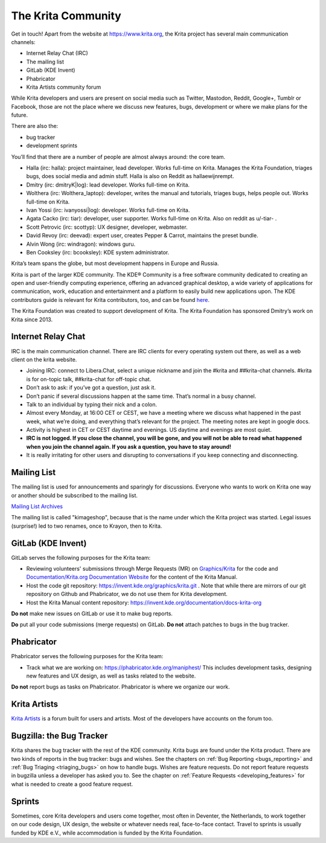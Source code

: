 .. meta::
    :description:
        Guide to the Krita community.

.. metadata-placeholder

    :authors: - Halla Rempt <halla@valdyas.org>
    :license: GNU free documentation license 1.3 or later.

.. index:: community, communication

.. _the_krita_community:

===================
The Krita Community
===================

Get in touch! Apart from the website at https://www.krita.org, the Krita project has several main communication channels:

* Internet Relay Chat (IRC)
* The mailing list
* GitLab (KDE Invent)
* Phabricator
* Krita Artists community forum

While Krita developers and users are present on social media such as Twitter, Mastodon, Reddit, Google+, Tumblr or Facebook, those are not the place where we discuss new features, bugs, development or where we make plans for the future.

There are also the:

* bug tracker
* development sprints

You’ll find that there are a number of people are almost always around: the core team.

* Halla (irc: halla): project maintainer, lead developer. Works full-time on Krita. Manages the Krita Foundation, triages bugs, does social media and admin stuff. Halla is also on Reddit as hallaewijnrempt.
* Dmitry (irc: dmitryK|log): lead developer. Works full-time on Krita.
* Wolthera (irc: Wolthera_laptop): developer, writes the manual and tutorials, triages bugs, helps people out. Works full-time on Krita.
* Ivan Yossi (irc: ivanyossi|log): developer. Works full-time on Krita.
* Agata Cacko (irc: tiar): developer, user supporter. Works full-time on Krita. Also on reddit as u/-tiar- .
* Scott Petrovic (irc: scottyp): UX designer, developer, webmaster.
* David Revoy (irc: deevad): expert user, creates Pepper & Carrot, maintains the preset bundle.
* Alvin Wong (irc: windragon): windows guru.
* Ben Cooksley (irc: bcooksley): KDE system administrator.

Krita’s team spans the globe, but most development happens in Europe and Russia.

Krita is part of the larger KDE community. The KDE® Community is a free software community dedicated to creating an open and user-friendly computing experience, offering an advanced graphical desktop, a wide variety of applications for communication, work, education and entertainment and a platform to easily build new applications upon. The KDE contributors guide is relevant for Krita contributors, too, and can be found `here <https://archive.flossmanuals.net/kde-guide/>`_.

The Krita Foundation was created to support development of Krita. The Krita Foundation has sponsored Dmitry’s work on Krita since 2013.

.. _internet_relay_chat:

Internet Relay Chat
-------------------

IRC is the main communication channel. There are IRC clients for every operating system out there, as well as a web client on the krita website.

* Joining IRC: connect to Libera.Chat, select a unique nickname and join the #krita and ##krita-chat channels. #krita is for on-topic talk, ##krita-chat for off-topic chat.
* Don’t ask to ask: if you’ve got a question, just ask it.
* Don’t panic if several discussions happen at the same time. That’s normal in a busy channel.
* Talk to an individual by typing their nick and a colon.
* Almost every Monday, at 16:00 CET or CEST, we have a meeting where we discuss what happened in the past week, what we’re doing, and everything that’s relevant for the project. The meeting notes are kept in google docs.
* Activity is highest in CET or CEST daytime and evenings. US daytime and evenings are most quiet.
* **IRC is not logged. If you close the channel, you will be gone, and you will not be able to read what happened when you join the channel again. If you ask a question, you have to stay around!**
* It is really irritating for other users and disrupting to conversations if you keep connecting and disconnecting.


Mailing List
------------

The mailing list is used for announcements and sparingly for discussions. Everyone who wants to work on Krita one way or another should be subscribed to the mailing list.

`Mailing List Archives <https://mail.kde.org/mailman/listinfo/kimageshop>`_

The mailing list is called "kimageshop", because that is the name under which the Krita project was started. Legal issues (surprise!) led to two renames, once to Krayon, then to Krita.


GitLab (KDE Invent)
-------------------

GitLab serves the following purposes for the Krita team:

* Reviewing volunteers' submissions through Merge Requests (MR) on `Graphics/Krita`_ for the code and `Documentation/Krita.org Documentation Website`_ for the content of the Krita Manual.
* Host the code git repository: https://invent.kde.org/graphics/krita.git . Note that while there are mirrors of our git repository on Github and Phabricator, we do not use them for Krita development.
* Host the Krita Manual content repository: https://invent.kde.org/documentation/docs-krita-org

.. _Graphics/Krita: https://invent.kde.org/graphics/krita/merge_requests
.. _Documentation/Krita.org Documentation Website: https://invent.kde.org/documentation/docs-krita-org/merge_requests

**Do not** make new issues on GitLab or use it to make bug reports.

**Do** put all your code submissions (merge requests) on GitLab. **Do not** attach patches to bugs in the bug tracker.

Phabricator
-----------

Phabricator serves the following purposes for the Krita team:

* Track what we are working on: https://phabricator.kde.org/maniphest/ This includes development tasks, designing new features and UX design, as well as tasks related to the website.

**Do not** report bugs as tasks on Phabricator. Phabricator is where we organize our work.

Krita Artists
-------------

`Krita Artists <https://krita-artists.org>`_ is a forum built for users and artists. Most of the developers have accounts on the forum too.

Bugzilla: the Bug Tracker
-------------------------

Krita shares the bug tracker with the rest of the KDE community. Krita bugs are found under the Krita product. There are two kinds of reports in the bug tracker: bugs and wishes. See the chapters on :ref:`Bug Reporting <bugs_reporting>` and :ref:`Bug Triaging <triaging_bugs>` on how to handle bugs. Wishes are feature requests. Do not report feature requests in bugzilla unless a developer has asked you to. See the chapter on :ref:`Feature Requests <developing_features>` for what is needed to create a good feature request.

Sprints
-------

Sometimes, core Krita developers and users come together, most often in Deventer, the Netherlands, to work together on our code design, UX design, the website or whatever needs real, face-to-face contact. Travel to sprints is usually funded by KDE e.V., while accommodation is funded by the Krita Foundation.
